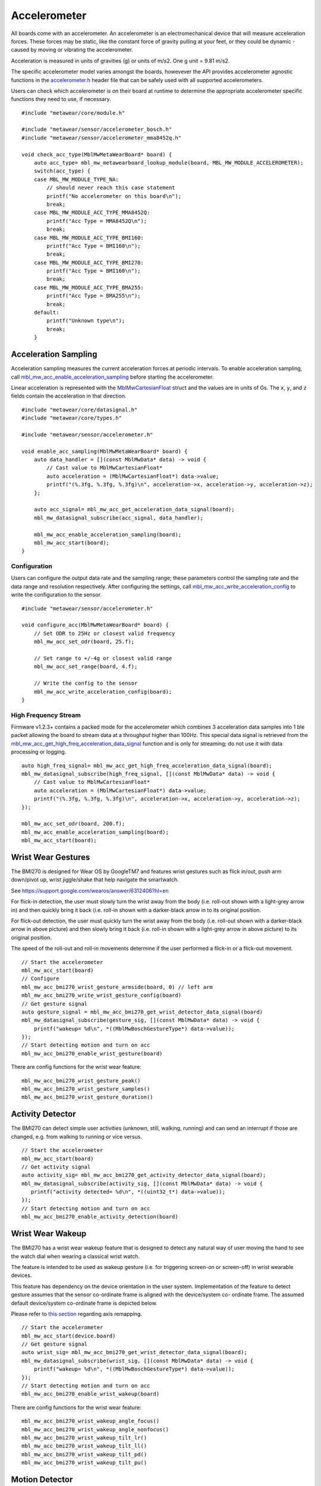 .. highlight:: cpp

Accelerometer
=============
All boards come with an accelerometer. An accelerometer is an electromechanical device that will measure acceleration forces. 
These forces may be static, like the constant force of gravity pulling at your feet, or they could be dynamic - caused by moving or vibrating the accelerometer.

Acceleration is measured in units of gravities (g) or units of m/s2. One g unit = 9.81 m/s2.

The specific accelerometer model varies amongst the boards, howevever the API provides accelerometer 
agnostic functions in the `accelerometer.h <https://mbientlab.com/docs/metawear/cpp/latest/accelerometer_8h.html>`_ header file that can be safely used 
with all supported accelerometers.

Users can check which accelerometer is on their board at runtime to determine the appropriate accelerometer specific functions they need to use, if 
necessary. ::

    #include "metawear/core/module.h"

    #include "metawear/sensor/accelerometer_bosch.h"
    #include "metawear/sensor/accelerometer_mma8452q.h"
     
    void check_acc_type(MblMwMetaWearBoard* board) {
        auto acc_type= mbl_mw_metawearboard_lookup_module(board, MBL_MW_MODULE_ACCELEROMETER);
        switch(acc_type) {
        case MBL_MW_MODULE_TYPE_NA:
            // should never reach this case statement
            printf("No accelerometer on this board\n");
            break;
        case MBL_MW_MODULE_ACC_TYPE_MMA8452Q:
            printf("Acc Type = MMA8452Q\n");
            break;
        case MBL_MW_MODULE_ACC_TYPE_BMI160:
            printf("Acc Type = BMI160\n");
            break;
        case MBL_MW_MODULE_ACC_TYPE_BMI270:
            printf("Acc Type = BMI160\n");
            break;
        case MBL_MW_MODULE_ACC_TYPE_BMA255:
            printf("Acc Type = BMA255\n");
            break;
        default:
            printf("Unknown type\n");
            break;
        }

Acceleration Sampling
---------------------
Acceleration sampling measures the current acceleration forces at periodic intervals.  To enable acceleration sampling, call 
`mbl_mw_acc_enable_acceleration_sampling <https://mbientlab.com/docs/metawear/cpp/latest/accelerometer_8h.html#a58272eea512ca22d0de2ae0db0e9f867>`_ 
before starting the accelerometer.

Linear acceleration is represented with the 
`MblMwCartesianFloat <https://mbientlab.com/docs/metawear/cpp/latest/structMblMwCartesianFloat.html>`_ struct and the values are in units of Gs.  The 
``x``, ``y``, and ``z`` fields contain the acceleration in that direction. ::

    #include "metawear/core/datasignal.h"
    #include "metawear/core/types.h"

    #include "metawear/sensor/accelerometer.h"

    void enable_acc_sampling(MblMwMetaWearBoard* board) {
        auto data_handler = [](const MblMwData* data) -> void {
            // Cast value to MblMwCartesianFloat*
            auto acceleration = (MblMwCartesianFloat*) data->value;
            printf("(%.3fg, %.3fg, %.3fg)\n", acceleration->x, acceleration->y, acceleration->z);
        };

        auto acc_signal= mbl_mw_acc_get_acceleration_data_signal(board);    
        mbl_mw_datasignal_subscribe(acc_signal, data_handler);

        mbl_mw_acc_enable_acceleration_sampling(board);
        mbl_mw_acc_start(board);
    }

Configuration
^^^^^^^^^^^^^
Users can configure the output data rate and the sampling range; these parameters control the sampling rate and the data range and resolution 
respectively.  After configuring the settings, call 
`mbl_mw_acc_write_acceleration_config <https://mbientlab.com/docs/metawear/cpp/latest/accelerometer_8h.html#a7f3339b25871344518175f97ae7c95b7>`_ to 
write the configuration to the sensor. ::

    #include "metawear/sensor/accelerometer.h"
    
    void configure_acc(MblMwMetaWearBoard* board) {
        // Set ODR to 25Hz or closest valid frequency
        mbl_mw_acc_set_odr(board, 25.f);
    
        // Set range to +/-4g or closest valid range
        mbl_mw_acc_set_range(board, 4.f);
        
        // Write the config to the sensor
        mbl_mw_acc_write_acceleration_config(board);
    }

High Frequency Stream
^^^^^^^^^^^^^^^^^^^^^
Firmware v1.2.3+ contains a packed mode for the accelerometer which combines 3 acceleration data samples into 1 ble packet allowing the board to 
stream data at a throughput higher than 100Hz.  This special data signal is retrieved from the 
`mbl_mw_acc_get_high_freq_acceleration_data_signal <https://mbientlab.com/docs/metawear/cpp/latest/accelerometer_8h.html#a9203ed5a20d63f6c37ae173aabaaa287>`_ function 
and is only for streaming; do not use it with data processing or logging.  ::

    auto high_freq_signal= mbl_mw_acc_get_high_freq_acceleration_data_signal(board);
    mbl_mw_datasignal_subscribe(high_freq_signal, [](const MblMwData* data) -> void {
        // Cast value to MblMwCartesianFloat*
        auto acceleration = (MblMwCartesianFloat*) data->value;
        printf("(%.3fg, %.3fg, %.3fg)\n", acceleration->x, acceleration->y, acceleration->z);
    });

    mbl_mw_acc_set_odr(board, 200.f);
    mbl_mw_acc_enable_acceleration_sampling(board);
    mbl_mw_acc_start(board);


Wrist Wear Gestures
---------------------
The BMI270 is designed for Wear OS by GoogleTM7 and features wrist gestures such as flick in/out, push arm down/pivot up, wrist jiggle/shake that help navigate the smartwatch.

See https://support.google.com/wearos/answer/6312406?hl=en

For flick-in detection, the user must slowly turn the wrist away from the body (i.e. roll-out shown with a light-grey arrow in) and then quickly bring it back (i.e. roll-in shown with a darker-black arrow in to its original position.

For flick-out detection, the user must quickly turn the wrist away from the body (i.e. roll-out shown with a darker-black arrow in above picture) and then slowly bring it back (i.e. roll-in shown with a light-grey arrow in above picture) to its original position.

The speed of the roll-out and roll-in movements determine if the user performed a flick-in or a flick-out movement. ::

    // Start the accelerometer
    mbl_mw_acc_start(board)
    // Configure
    mbl_mw_acc_bmi270_wrist_gesture_armside(board, 0) // left arm
    mbl_mw_acc_bmi270_write_wrist_gesture_config(board)
    // Get gesture signal
    auto gesture_signal = mbl_mw_acc_bmi270_get_wrist_detector_data_signal(board)
    mbl_mw_datasignal_subscribe(gesture_sig, [](const MblMwData* data) -> void {
        printf("wakeup= %d\n", *((MblMwBoschGestureType*) data->value));
    });   
    // Start detecting motion and turn on acc
    mbl_mw_acc_bmi270_enable_wrist_gesture(board)
    
There are config functions for the wrist wear feature: ::

    mbl_mw_acc_bmi270_wrist_gesture_peak()
    mbl_mw_acc_bmi270_wrist_gesture_samples()
    mbl_mw_acc_bmi270_wrist_gesture_duration()

Activity Detector
------------------
The BMI270 can detect simple user activities (unknown, still, walking, running) and can send an interrupt if those are changed, e.g. from walking to running or vice versus. ::

    // Start the accelerometer
    mbl_mw_acc_start(board)
    // Get activity signal
    auto activity_sig= mbl_mw_acc_bmi270_get_activity_detector_data_signal(board);
    mbl_mw_datasignal_subscribe(activity_sig, [](const MblMwData* data) -> void {
       printf("activity detected= %d\n", *((uint32_t*) data->value));
    });
    // Start detecting motion and turn on acc
    mbl_mw_acc_bmi270_enable_activity_detection(board)

Wrist Wear Wakeup 
----------------------
The BMI270 has a wrist wear wakeup feature that is designed to detect any natural way of user moving the hand to see the watch dial when wearing a classical wrist watch. 

The feature is intended to be used as wakeup gesture (i.e. for triggering screen-on or screen-off) in wrist wearable devices.

This feature has dependency on the device orientation in the user system. Implementation of the feature to detect gesture assumes that the sensor co-ordinate frame is aligned with the device/system co- ordinate frame. The assumed default device/system co-ordinate frame is depicted below. 

Please refer to `this section <https://mbientlab.com/documents/metawear/cpp/latest/accelerometer__bosch_8h.html#aca2fa97988a33550e20b02c816c6b91f>`_ regarding axis remapping. ::

    // Start the accelerometer
    mbl_mw_acc_start(device.board)
    // Get gesture signal
    auto wrist_sig= mbl_mw_acc_bmi270_get_wrist_detector_data_signal(board);
    mbl_mw_datasignal_subscribe(wrist_sig, [](const MblMwData* data) -> void {
        printf("wakeup= %d\n", *((MblMwBoschGestureType*) data->value));
    });
    // Start detecting motion and turn on acc
    mbl_mw_acc_bmi270_enable_wrist_wakeup(board)
    
There are config functions for the wrist wear feature: ::

    mbl_mw_acc_bmi270_wrist_wakeup_angle_focus()
    mbl_mw_acc_bmi270_wrist_wakeup_angle_nonfocus()
    mbl_mw_acc_bmi270_wrist_wakeup_tilt_lr()
    mbl_mw_acc_bmi270_wrist_wakeup_tilt_ll()
    mbl_mw_acc_bmi270_wrist_wakeup_tilt_pd()
    mbl_mw_acc_bmi270_wrist_wakeup_tilt_pu()

Motion Detector
----------------
The BMI270 can detect significant motion (android motion), any motion (high acc motion) or no motion. The accelerometer must be at least running at 25Hz.

Detect Any Motion
^^^^^^^^^^^^^^^^^^^
The anymotion detection uses the slope between two acceleration signals to detect changes in motion. ::

    // Start the accelerometer
    mbl_mw_acc_start(board)
    // Set any motion config - acc must be on for this
    mbl_mw_acc_bosch_set_any_motion_count(board, 5)
    mbl_mw_acc_bosch_set_any_motion_threshold(board, 170.0)
    mbl_mw_acc_bosch_write_motion_config(board, MBL_MW_ACC_BOSCH_MOTION_ANYMOTION)
    // Get any motion signal
    auto any_motion= mbl_mw_acc_bosch_get_motion_data_signal(board);
    mbl_mw_datasignal_subscribe(any_motion, [](const MblMwData* data) -> void {
        printf("motion detected= %d\n", *((uint32_t*) data->value));
    });
    // Start detecting motion
    mbl_mw_acc_bosch_enable_motion_detection(board, MBL_MW_ACC_BOSCH_MOTION_ANYMOTION)
    
Detect No Motion
^^^^^^^^^^^^^^^^^^^
The nomotion detection can detect when there is no motion for a certain amount of time. ::

    // Start the accelerometer
    mbl_mw_acc_start(board)
    // Set any motion config - acc must be on for this
    mbl_mw_acc_bosch_set_no_motion_count(board, 5)
    mbl_mw_acc_bosch_set_no_motion_threshold(board, 144.0)
    mbl_mw_acc_bosch_write_motion_config(board, MBL_MW_ACC_BOSCH_MOTION_NOMOTION)
    // Get any motion signal
    auto no_motion = mbl_mw_acc_bosch_get_motion_data_signal(board)
    mbl_mw_datasignal_subscribe(no_motion, [](const MblMwData* data) -> void {
        printf("no motion detected= %d\n", *((uint32_t*) data->value));
    });
    // Start detecting motion and turn on acc
    mbl_mw_acc_bosch_enable_motion_detection(board, MBL_MW_ACC_BOSCH_MOTION_NOMOTION)

Detect Significant Motion
^^^^^^^^^^^^^^^^^^^^^^^^^^
The significant motion interrupt implements the interrupt required for motion detection in Android 4.3 and greater: https://source.android.com/devices/sensors/sensor-types.html#significant_motion.
A significant motion is a motion due to a change in the user location.

Examples of such significant motions are walking or biking, sitting in a moving car, coach or train, etc. 
Examples of situations that does typically not trigger significant motion include phone in pocket and person is stationary or phone is at rest on a table which is in normal office use. . ::
    
    // Start the accelerometer
    mbl_mw_acc_start(board)
    // Set any motion config - acc must be on for this
    mbl_mw_acc_bosch_set_sig_motion_blocksize(board, 250)
    mbl_mw_acc_bosch_write_motion_config(board, MBL_MW_ACC_BOSCH_MOTION_SIGMOTION)
    // Get any motion signal
    auto sig_motion = mbl_mw_acc_bosch_get_motion_data_signal(board)
    mbl_mw_datasignal_subscribe(sig_motion, [](const MblMwData* data) -> void {
        printf("no motion detected= %d\n", *((uint32_t*) data->value));
    });
    // Start detecting motion and turn on acc
    mbl_mw_acc_bosch_enable_motion_detection(board, MBL_MW_ACC_BOSCH_MOTION_SIGMOTION)

Step Counter
------------
The BMI160 accelerometer comes with a built in step counter.  It has three operation modes that configure the sensitivity and robustness of the counter:

=========  ==============================================================================================
Mode       Description
=========  ==============================================================================================
Normal     Balanced between false positives and false negatives, recommended for most applications
Sensitive  Few false negatives but eventually more false positives, recommended for light weighted people
Robust     Few false positives but eventually more false negatives
=========  ==============================================================================================

When you have set the operation mode, call 
`mbl_mw_acc_bmi160_write_step_counter_config <https://mbientlab.com/docs/metawear/cpp/latest/accelerometer__bosch_8h.html#ab4fa1b742920e8aefca8bf5e59237f8e>`_ to save the configuration to the board. ::

    #include "metawear/sensor/accelerometer_bosch.h"

    mbl_mw_acc_bmi160_set_step_counter_mode(board, MBL_MW_ACC_BMI160_STEP_COUNTER_MODE_SENSITIVE);
    mbl_mw_acc_bmi160_write_step_counter_config(board);

The BMI270 accelerometer does not support step counter modes.

Reading The Counter
^^^^^^^^^^^^^^^^^^^
One way to retrieve step counts is to periodcally read the step counter.  To read the step counter, call 
`mbl_mw_datasignal_read <https://mbientlab.com/docs/metawear/cpp/latest/datasignal_8h.html#a0a456ad1b6d7e7abb157bdf2fc98f179>`_ with the step counter data signal.

The counter is not enabled by default so you will need enable it by calling 
`mbl_mw_acc_bmi160_enable_step_counter <https://mbientlab.com/docs/metawear/cpp/latest/accelerometer__bosch_8h.html#ad4ef124ad3ef8ef51667e738331333b8>`_ when configuring the board. ::

    // enable the counter
    mbl_mw_acc_bmi160_enable_step_counter(board);
    // mbl_mw_acc_bmi270_enable_step_counter(board);
    mbl_mw_acc_bmi160_write_step_counter_config(board);
    // mbl_mw_acc_bmi270_write_step_counter_config(board);
    mbl_mw_acc_start(board);
    // read step counter
    auto step_counter= mbl_mw_acc_bmi160_get_step_counter_data_signal(board);
    // auto step_counter= mbl_mw_acc_bmi270_get_step_counter_data_signal(board);
    mbl_mw_datasignal_subscribe(step_counter, [](const MblMwData* data) -> void {
        printf("steps= %d\n", *((uint32_t*) data->value));
    });
    mbl_mw_datasignal_read(adc_signal);

For the BMI270, you can call `mbl_mw_acc_bmi270_enable_step_counter <https://mbientlab.com/documents/metawear/cpp/latest/accelerometer__bosch_8h.html#a48e850d6bdb4b7084c735885465fc1c7>`_ when configuring the board.

Using The Detector
^^^^^^^^^^^^^^^^^^
Alternatively, you can receive notifications for each step detected by calling 
`mbl_mw_acc_bmi160_enable_step_detector <https://mbientlab.com/docs/metawear/cpp/latest/accelerometer__bosch_8h.html#a3f1b82cb1d70334eeb7b604431e15f20>`_ instead. ::

    auto detector= mbl_mw_acc_bmi160_get_step_detector_data_signal(board);
    mbl_mw_datasignal_subscribe(detector, [](const MblMwData* data) -> void {
        printf("step detected\n");
    });
    mbl_mw_acc_bmi160_enable_step_detector(board);
    // mbl_mw_acc_bmi270_enable_step_detector(board);
    mbl_mw_acc_bosch_start(board);

For the BMI270, the detector will not send notifications every step but instead every 20*X steps: ::

    mbl_mw_acc_start(board)
    // Write the trigger for the step counter
    mbl_mw_acc_bmi270_set_step_counter_trigger(board, 1) //every 20 steps
    mbl_mw_acc_bmi270_write_step_counter_config(board)
    // Reset the counter
    mbl_mw_acc_bmi270_reset_step_counter(board)
    // Get the step signal
    auto detector= mbl_mw_acc_bmi270_get_step_detector_data_signal(board);
    mbl_mw_datasignal_subscribe(detector, [](const MblMwData* data) -> void {
        printf("another 20 steps detected\n");
    });
    // Start detecting motion and turn on acc
    mbl_mw_acc_bmi270_enable_step_counter(board)

Orientation Detection
---------------------
The orientation detector alerts you when the sensor's orientation changes between portrait/landscape and front/back.  Data is represented as an 
`MblMwSensorOrientation <https://mbientlab.com/docs/metawear/cpp/0/types_8h.html#a2e83167b55d36e1d48d100f342ad529c>`_ enum.

This feature is currently only supported on devices using the BMI160 or BMA255 accelerometers. It is not supported on the BMI270.

::

    #include "metawear/core/datasignal.h"
    #include "metawear/core/types.h"
    #include "metawear/sensor/accelerometer_bosch.h"

    auto signal = mbl_mw_acc_bosch_get_orientation_detection_data_signal(board);
    mbl_mw_datasignal_subscribe(signal, [](const MblMwData* data) {
        cout << "orientation = " << *((MblMwSensorOrientation*)data->value) << endl;
    });
    mbl_mw_acc_bosch_enable_orientation_detection(board);
    mbl_mw_acc_bosch_start(board);

